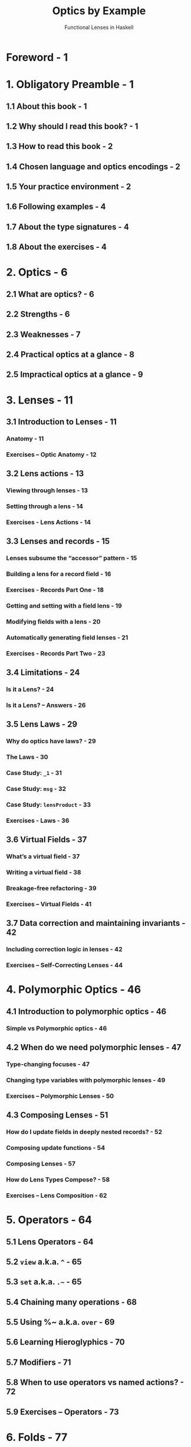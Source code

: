 #+TITLE: Optics by Example
#+SUBTITLE: Functional Lenses in Haskell
#+VERSION: 2020-01-01
#+AUTHORS: Chris Penner
#+STARTUP: entitiespretty
#+STARTUP: indent
#+STARTUP: overview

* Foreword - 1
* 1. Obligatory Preamble - 1
** 1.1 About this book - 1
** 1.2 Why should I read this book? - 1
** 1.3 How to read this book - 2
** 1.4 Chosen language and optics encodings - 2
** 1.5 Your practice environment - 2
** 1.6 Following examples - 4
** 1.7 About the type signatures - 4
** 1.8 About the exercises - 4
   
* 2. Optics - 6
** 2.1 What are optics? - 6
** 2.2 Strengths - 6
** 2.3 Weaknesses - 7
** 2.4 Practical optics at a glance - 8
** 2.5 Impractical optics at a glance - 9
   
* 3. Lenses - 11
** 3.1 Introduction to Lenses - 11
*** Anatomy - 11
*** Exercises – Optic Anatomy - 12
    
** 3.2 Lens actions - 13
*** Viewing through lenses - 13
*** Setting through a lens - 14
*** Exercises - Lens Actions - 14
    
** 3.3 Lenses and records - 15
*** Lenses subsume the “accessor” pattern - 15
*** Building a lens for a record field - 16
*** Exercises - Records Part One - 18
*** Getting and setting with a field lens - 19
*** Modifying fields with a lens - 20
*** Automatically generating field lenses - 21
*** Exercises - Records Part Two - 23
    
** 3.4 Limitations - 24
*** Is it a Lens? - 24
*** Is it a Lens? – Answers - 26
    
** 3.5 Lens Laws - 29
*** Why do optics have laws? - 29
*** The Laws - 30
*** Case Study: ~_1~ - 31
*** Case Study: ~msg~ - 32
*** Case Study: ~lensProduct~ - 33
*** Exercises - Laws - 36
    
** 3.6 Virtual Fields - 37
*** What’s a virtual field - 37
*** Writing a virtual field - 38
*** Breakage-free refactoring - 39
*** Exercises – Virtual Fields - 41
    
** 3.7 Data correction and maintaining invariants - 42
*** Including correction logic in lenses - 42
*** Exercises – Self-Correcting Lenses - 44
    
* 4. Polymorphic Optics - 46
** 4.1 Introduction to polymorphic optics - 46
*** Simple vs Polymorphic optics - 46
    
** 4.2 When do we need polymorphic lenses - 47
*** Type-changing focuses - 47
*** Changing type variables with polymorphic lenses - 49
*** Exercises – Polymorphic Lenses - 50
    
** 4.3 Composing Lenses - 51
*** How do I update fields in deeply nested records? - 52
*** Composing update functions - 54
*** Composing Lenses - 57
*** How do Lens Types Compose? - 58
*** Exercises – Lens Composition - 62
   
* 5. Operators - 64
** 5.1 Lens Operators - 64
** 5.2 ~view~ a.k.a. ~^~ - 65
** 5.3 ~set~ a.k.a. ~.~~ - 65
** 5.4 Chaining many operations - 68
** 5.5 Using %~ a.k.a. ~over~ - 69
** 5.6 Learning Hieroglyphics - 70
** 5.7 Modifiers - 71
** 5.8 When to use operators vs named actions? - 72
** 5.9 Exercises – Operators - 73
   
* 6. Folds - 77
** 6.1 Introduction to Folds - 77
*** Focusing all elements of a container - 78
*** Collapsing the Set - 80
*** Collecting focuses as a list - 81
*** Using lenses as folds - 83
*** Composing folds - 84
*** Foundational fold combinators - 85
*** Exercises – Simple Folds - 86
    
** 6.2 Custom Folds - 88
*** Mapping over folds - 90
*** Combining multiple folds on the same structure - 91
*** Exercises – Custom Folds - 92
    
** 6.3 Fold Actions - 94
*** Writing queries with folds - 94
*** Queries case study - 98
*** Folding with effects - 101
*** Combining fold results - 103
*** Using ‘view’ on folds - 105
*** Customizing monoidal folds - 106
*** Exercises – Fold Actions - 108
    
** 6.4 Higher Order Folds - 110
*** Taking, Dropping - 110
*** Backwards - 115
*** TakingWhile, DroppingWhile - 116
*** Exercises – Higher Order Folds - 116
    
** 6.5 Filtering folds - 119
*** Filtered - 119
*** Exercises – Filtering - 125
    
** 6.6 Fold Laws - 125

* 7. Traversals - 126
** 7.1 Introduction to Traversals - 126
*** How do Traversals fit into the hierarchy? - 126
*** A bit of Nostalgia - 127
*** From fold to traversal - 127
    
** 7.2 Traversal Combinators - 130
*** Traversing each element of a container - 130
*** More Combinators - 132
*** Traversing multiple paths at once - 133
*** Focusing a specific traversal element - 135
    
** 7.3 Traversal Composition - 136
*** Exercises – Simple Traversals - 137
    
** 7.4 Traversal Actions - 139
*** A Primer on Traversable - 139
*** Traverse on Traversals - 142
*** Infix traverseOf - 145
*** Using Traversals directly - 146
*** Exercises – Traversal Actions - 147
    
** 7.5 Custom traversals - 148
*** Optics look like traverse - 149
*** Our first custom traversal - 150
*** Traversals with custom logic - 152
*** Case Study: Transaction Traversal - 153
*** Exercises – Custom Traversals - 156
    
** 7.6 Traversal Laws - 157
*** Law One: Respect Purity - 157
*** Law Two: Consistent Focuses - 159
*** Good Traversal Bad Traversal - 160
*** Exercises – Traversal Laws - 161
    
** 7.7 Advanced manipulation - 161
*** partsOf - 161
*** Polymorphic partsOf - 165
*** partsOf and other data structures - 166
*** Exercises – partsOf - 167

* 8. Indexable Structures - 169
*** 8.1 What’s an “indexable” structure? - 169
*** 8.2 Accessing and updating values with ‘Ixed’ - 170
**** The Ixed Class - 170
**** Accessing and setting values with ix - 171
**** Indexed Structures - 173
**** Indexing monomorphic types - 173
**** Indexing stranger structures - 174
     
*** 8.3 Inserting & Deleting with ‘At’ - 176
**** Map-like structures - 176
**** Manipulating Sets - 178
**** Exercises – Indexable Structures - 179
     
*** 8.4 Custom Indexed Data Structures - 180
**** Custom Ixed: Cyclical indexing - 180
**** Custom At: Address indexing - 182
**** Exercises – Custom Indexed Structures - 185
     
*** 8.5 Handling missing values - 185
**** Checking whether updates succeed - 185
**** Fallbacks with ‘failing’ - 187
**** Default elements - 188
**** Checking fold success/failure - 190
**** Exercises – Missing Values - 192
     
* 9. Prisms - 194
** 9.1 Introduction to Prisms - 194
*** How do Prisms fit into the hierarchy? - 194
*** Simple Pattern-Matching Prisms - 194
*** Checking pattern matches with prisms - 196
*** Generating prisms with makePrisms - 196
*** Embedding values with prisms - 198
*** Other types of patterns - 199
*** Exercises – Prisms - 202
    
** 9.2 Writing Custom Prisms - 204
*** Rebuilding ~_Just~ and ~_Nothing~ - 204
*** Matching String Prefixes - 206
*** Cracking the coding interview: Prisms style! - 207
*** Exercises – Custom Prisms - 209
    
** 9.3 Laws - 210
*** Law One: Review-Preview - 211
*** Law Two: Prism Complement - 211
*** Law Three: Pass-through Reversion - 212
*** Summary - 214
*** Exercises – Prism Laws - 214
    
** 9.4 Case Study: Simple Server - 215
*** Path prefix matching - 217
*** Altering sub-sets of functions - 218
*** Matching on HTTP Verb - 222
    
* 10. Isos - 225
** 10.1 Introduction to Isos - 225
*** How do Isos fit into the hierarchy? - 225
*** There and back again - 225
    
** 10.2 Building Isos - 226
** 10.3 Flipping isos with from - 227
** 10.4 Modification under isomorphism - 228
** 10.5 Varieties of isomorphisms - 229
*** Composing isos - 232
*** Exercises – Intro to Isos - 234
    
** 10.6 Projecting Isos - 235
*** Exercises – Projected Isos - 238
    
** 10.7 Isos and newtypes - 239
*** Coercing with isos - 239
*** Newtype wrapper isos - 241
    
** 10.8 Laws - 243
*** The one and only law: Reversibility - 243
*** Exercises – Iso Laws - 244
    
* 11. Indexed Optics - 246
** 11.1 What are indexed optics? - 246
** 11.2 Index Composition - 248
*** Custom index composition - 250
*** Exercises – Indexed Optics - 252
    
** 11.3 Filtering by index - 253
*** Exercises – Index Filters - 254
    
** 11.4 Custom indexed optics - 255
*** Custom IndexedFolds - 256
*** Custom IndexedTraversals - 257
*** Index helpers - 259
*** Exercises – Custom Indexed Optics - 261
    
** 11.5 Index-preserving optics - 262
   
* 12. Dealing with Type Errors - 264
** 12.1 Interpreting expanded optics types - 264
** 12.2 Type Error Arena - 265
*** First Foe: Level 1 Lenslion - 265
*** Level 2 Tuplicant - 266
*** Level 3 Settersiren - 267
*** Level 4 Composicore - 267
*** Level 5 Foldasaurus - 268
*** Level 6 Higher Order Beast - 268
*** Level 7 Traversacula - 269
    
* 13. Optics and Monads - 270
** 13.1 Reader Monad and View - 270
** 13.2 State Monad Combinators - 271
** 13.3 Magnify & Zoom - 275
    
* 14. Classy Lenses - 277
** 14.1 What are classy lenses and when do I need them? - 277
*** No duplicate record fields - 277
*** Separating logic and minimizing global knowledge - 280
*** Granular dependencies with makeFields - 282
*** Field requirements compose - 284
    
** 14.2 makeFields vs makeClassy - 285
    
* 15. JSON - 290
** 15.1 Introspecting JSON - 290
** 15.2 Diving deeper into JSON structures - 293
** 15.3 Traversing into multiple JSON substructures - 294
*** Traversing Arrays - 294
*** Traversing Objects - 297
     
** 15.4 Filtering JSON Queries - 299
** 15.5 Serializing & Deserializing within an optics path - 301
** 15.6 Exercises: Kubernetes API - 305
** BONUS Questions - 308
    
* 16. Appendices - 310
** 16.1 Optic Composition Table - 310
** 16.2 Optic Compatibility Chart - 310
** 16.3 Operator Cheat Sheet - 311
*** Legend for Getters - 311
*** Legend for Setters/Modifiers - 312
    
** 16.4 Optic Ingredients - 313
* 17. Answers to Exercises - 315
** 17.1 Optic Anatomy - 315
** 17.2 Lens Actions - 316
** 17.3 Records Part One - 317
** 17.4 Records Part Two - 318
*** Laws - 319
    
** 17.5 Virtual Fields - 321
** 17.6 Self-Correcting Lenses - 323
** 17.7 Polymorphic Lenses - 325
** 17.8 Lens Composition - 327
** 17.9 Operators - 328
** 17.10 Simple Folds - 332
** 17.11 Writing Custom Folds - 334
** 17.12 Querying Using Folds - 336
** 17.13 Higher Order Folds - 339
** 17.14 Filtering - 342
** 17.15 Simple Traversals - 343
** 17.16 Traversal Actions - 344
** 17.17 Custom Traversals - 347
** 17.18 Traversal Laws - 348
** 17.19 partsOf - 349
** 17.20 Indexable Structures - 351
** 17.21 Custom Indexed Structures - 351
** 17.22 Missing Values - 352
** 17.23 Prisms - 354
** 17.24 Custom Prisms - 355
** 17.25 Prism Laws - 357
** 17.26 Intro to Isos - 359
** 17.27 Projected Isos - 360
** 17.28 Iso Laws - 361
** 17.29 Indexed Optics - 362
** 17.30 Index Filters - 364
** 17.31 Custom Indexed Optics - 365
** 17.32 Type Errors - 367
*** First Foe: Level 1 Lenslion - 367
*** Level 2 Tuplicant - 367
*** Level 3 Settersiren - 368
*** Level 4 Composicore - 369
*** Level 5 Foldasaurus - 369
*** Level 6 Foldasaurus - 370
*** Level 7 Traversacula - 371
    
** 17.33 Kubernetes API - 371
*** BONUS Questions - 373
    
* 18. Upcoming Chapters - 376
* 19. Thanks - 377
** 19.1 Patreon Supporters - 377
** 19.2 Book Cover - 379
